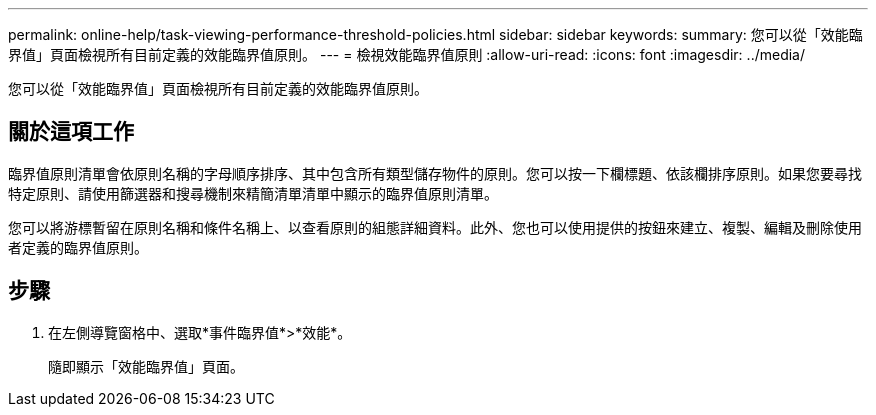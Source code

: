 ---
permalink: online-help/task-viewing-performance-threshold-policies.html 
sidebar: sidebar 
keywords:  
summary: 您可以從「效能臨界值」頁面檢視所有目前定義的效能臨界值原則。 
---
= 檢視效能臨界值原則
:allow-uri-read: 
:icons: font
:imagesdir: ../media/


[role="lead"]
您可以從「效能臨界值」頁面檢視所有目前定義的效能臨界值原則。



== 關於這項工作

臨界值原則清單會依原則名稱的字母順序排序、其中包含所有類型儲存物件的原則。您可以按一下欄標題、依該欄排序原則。如果您要尋找特定原則、請使用篩選器和搜尋機制來精簡清單清單中顯示的臨界值原則清單。

您可以將游標暫留在原則名稱和條件名稱上、以查看原則的組態詳細資料。此外、您也可以使用提供的按鈕來建立、複製、編輯及刪除使用者定義的臨界值原則。



== 步驟

. 在左側導覽窗格中、選取*事件臨界值*>*效能*。
+
隨即顯示「效能臨界值」頁面。


